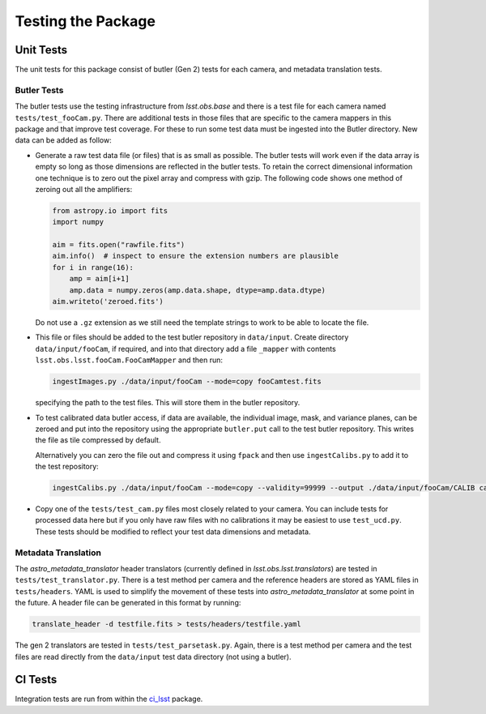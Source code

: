 .. _obs_lsst_testing:

Testing the Package
===================

Unit Tests
----------

The unit tests for this package consist of butler (Gen 2) tests for each camera, and metadata translation tests.

Butler Tests
^^^^^^^^^^^^

The butler tests use the testing infrastructure from `lsst.obs.base` and there is a test file for each camera named ``tests/test_fooCam.py``.
There are additional tests in those files that are specific to the camera mappers in this package and that improve test coverage.
For these to run some test data must be ingested into the Butler directory.
New data can be added as follow:

-  Generate a raw test data file (or files) that is as small as possible.
   The butler tests will work even if the data array is empty so long as those
   dimensions are reflected in the butler tests. To retain the correct
   dimensional information one technique is to zero out the pixel array and
   compress with gzip.  The following code shows one method of zeroing out all
   the amplifiers:

   .. code-block:: python

      from astropy.io import fits
      import numpy

      aim = fits.open("rawfile.fits")
      aim.info()  # inspect to ensure the extension numbers are plausible
      for i in range(16):
          amp = aim[i+1]
          amp.data = numpy.zeros(amp.data.shape, dtype=amp.data.dtype)
      aim.writeto('zeroed.fits')

   Do not use a ``.gz`` extension as we still need the
   template strings to work to be able to locate the file.

-  This file or files
   should be added to the test butler repository in ``data/input``. Create
   directory ``data/input/fooCam``, if required, and into that directory add a file
   ``_mapper`` with contents ``lsst.obs.lsst.fooCam.FooCamMapper`` and then
   run:

   .. code-block:: bash

      ingestImages.py ./data/input/fooCam --mode=copy fooCamtest.fits

   specifying the path to the test files. This will store them in the butler
   repository.
-  To test calibrated data butler access, if data are available,
   the individual image, mask, and variance planes, can be zeroed and put into
   the repository using the appropriate ``butler.put`` call to the test
   butler repository. This writes the file as tile compressed by default.

   Alternatively you can zero the file out and compress it using ``fpack`` and
   then use ``ingestCalibs.py`` to add it to the test repository:

   .. code-block:: bash

      ingestCalibs.py ./data/input/fooCam --mode=copy --validity=99999 --output ./data/input/fooCam/CALIB calibfile.fits

-  Copy one of the ``tests/test_cam.py`` files most closely related to your
   camera.  You can include tests for processed data here but if you only
   have raw files with no calibrations it may be easiest to use
   ``test_ucd.py``.  These tests should be modified to reflect your test
   data dimensions and metadata.

Metadata Translation
^^^^^^^^^^^^^^^^^^^^

The `astro_metadata_translator` header translators (currently defined in `lsst.obs.lsst.translators`) are tested in ``tests/test_translator.py``.
There is a test method per camera and the reference headers are stored as YAML files in ``tests/headers``.
YAML is used to simplify the movement of these tests into `astro_metadata_translator` at some point in the future.
A header file can be generated in this format by running:

.. code-block:: bash

   translate_header -d testfile.fits > tests/headers/testfile.yaml

The gen 2 translators are tested in ``tests/test_parsetask.py``.
Again, there is a test method per camera and the test files are read directly from the ``data/input`` test data directory (not using a butler).

CI Tests
--------

Integration tests are run from within the `ci_lsst <https://github.com/lsst-dm/ci_lsst>`_ package.
